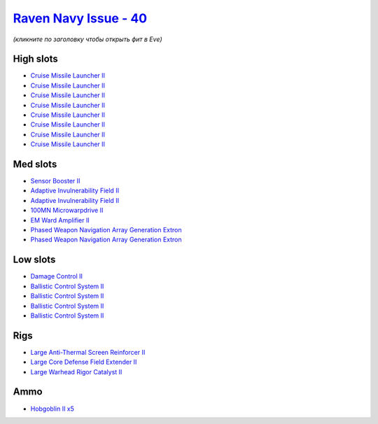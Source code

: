 .. This file is autogenerated by update-fits.py script
.. Use https://github.com/RAISA-Shield/raisa-shield.github.io/edit/source/eft/shield/hq/raven-navy-issue.eft
.. to edit it.

`Raven Navy Issue - 40 <javascript:CCPEVE.showFitting('17636:2048;1:1952;1:19814;2:2281;2:26442;1:26414;1:26448;1:22291;4:12084;1:2456;5:2553;1:19739;8::');>`_
===============================================================================================================================================================

*(кликните по заголовку чтобы открыть фит в Eve)*

High slots
----------

- `Cruise Missile Launcher II <javascript:CCPEVE.showInfo(19739)>`_
- `Cruise Missile Launcher II <javascript:CCPEVE.showInfo(19739)>`_
- `Cruise Missile Launcher II <javascript:CCPEVE.showInfo(19739)>`_
- `Cruise Missile Launcher II <javascript:CCPEVE.showInfo(19739)>`_
- `Cruise Missile Launcher II <javascript:CCPEVE.showInfo(19739)>`_
- `Cruise Missile Launcher II <javascript:CCPEVE.showInfo(19739)>`_
- `Cruise Missile Launcher II <javascript:CCPEVE.showInfo(19739)>`_
- `Cruise Missile Launcher II <javascript:CCPEVE.showInfo(19739)>`_

Med slots
---------

- `Sensor Booster II <javascript:CCPEVE.showInfo(1952)>`_
- `Adaptive Invulnerability Field II <javascript:CCPEVE.showInfo(2281)>`_
- `Adaptive Invulnerability Field II <javascript:CCPEVE.showInfo(2281)>`_
- `100MN Microwarpdrive II <javascript:CCPEVE.showInfo(12084)>`_
- `EM Ward Amplifier II <javascript:CCPEVE.showInfo(2553)>`_
- `Phased Weapon Navigation Array Generation Extron <javascript:CCPEVE.showInfo(19814)>`_
- `Phased Weapon Navigation Array Generation Extron <javascript:CCPEVE.showInfo(19814)>`_

Low slots
---------

- `Damage Control II <javascript:CCPEVE.showInfo(2048)>`_
- `Ballistic Control System II <javascript:CCPEVE.showInfo(22291)>`_
- `Ballistic Control System II <javascript:CCPEVE.showInfo(22291)>`_
- `Ballistic Control System II <javascript:CCPEVE.showInfo(22291)>`_
- `Ballistic Control System II <javascript:CCPEVE.showInfo(22291)>`_

Rigs
----

- `Large Anti-Thermal Screen Reinforcer II <javascript:CCPEVE.showInfo(26442)>`_
- `Large Core Defense Field Extender II <javascript:CCPEVE.showInfo(26448)>`_
- `Large Warhead Rigor Catalyst II <javascript:CCPEVE.showInfo(26414)>`_

Ammo
----

- `Hobgoblin II x5 <javascript:CCPEVE.showInfo(2456)>`_

